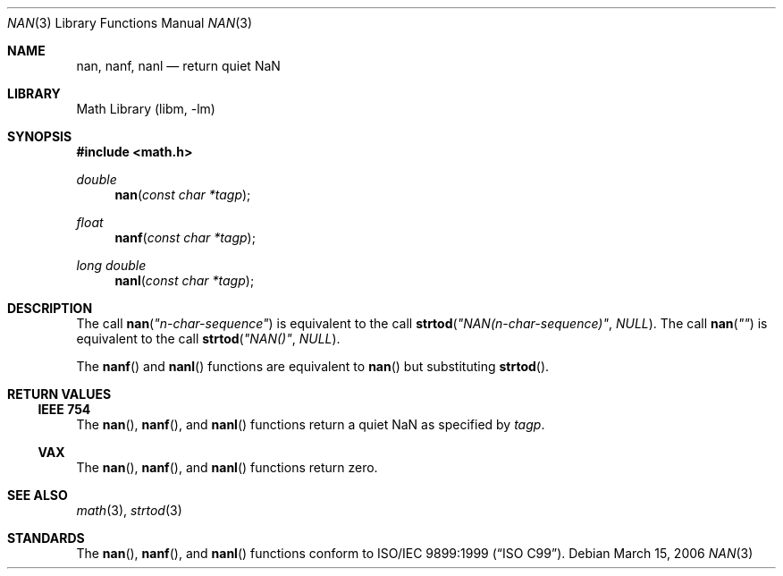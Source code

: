 .\"
.\" Copyright (c) 2006 The NetBSD Foundation, Inc.
.\" All rights reserved.
.\"
.\" This code is derived from software contributed to The NetBSD Foundation
.\" by Klaus Klein.
.\"
.\" Redistribution and use in source and binary forms, with or without
.\" modification, are permitted provided that the following conditions
.\" are met:
.\" 1. Redistributions of source code must retain the above copyright
.\"    notice, this list of conditions and the following disclaimer.
.\" 2. Redistributions in binary form must reproduce the above copyright
.\"    notice, this list of conditions and the following disclaimer in the
.\"    documentation and/or other materials provided with the distribution.
.\" 3. All advertising materials mentioning features or use of this software
.\"    must display the following acknowledgement:
.\"        This product includes software developed by the NetBSD
.\"        Foundation, Inc. and its contributors.
.\" 4. Neither the name of The NetBSD Foundation nor the names of its
.\"    contributors may be used to endorse or promote products derived
.\"    from this software without specific prior written permission.
.\"
.\" THIS SOFTWARE IS PROVIDED BY THE NETBSD FOUNDATION, INC. AND CONTRIBUTORS
.\" ``AS IS'' AND ANY EXPRESS OR IMPLIED WARRANTIES, INCLUDING, BUT NOT LIMITED
.\" TO, THE IMPLIED WARRANTIES OF MERCHANTABILITY AND FITNESS FOR A PARTICULAR
.\" PURPOSE ARE DISCLAIMED.  IN NO EVENT SHALL THE FOUNDATION OR CONTRIBUTORS
.\" BE LIABLE FOR ANY DIRECT, INDIRECT, INCIDENTAL, SPECIAL, EXEMPLARY, OR
.\" CONSEQUENTIAL DAMAGES (INCLUDING, BUT NOT LIMITED TO, PROCUREMENT OF
.\" SUBSTITUTE GOODS OR SERVICES; LOSS OF USE, DATA, OR PROFITS; OR BUSINESS
.\" INTERRUPTION) HOWEVER CAUSED AND ON ANY THEORY OF LIABILITY, WHETHER IN
.\" CONTRACT, STRICT LIABILITY, OR TORT (INCLUDING NEGLIGENCE OR OTHERWISE)
.\" ARISING IN ANY WAY OUT OF THE USE OF THIS SOFTWARE, EVEN IF ADVISED OF THE
.\" POSSIBILITY OF SUCH DAMAGE.
.\"
.\" $NetBSD: nan.3,v 1.1 2006/03/15 22:07:09 kleink Exp $
.\" $DragonFly: src/lib/libm/gen/nan.3,v 1.1 2007/06/17 17:46:01 pavalos Exp $
.\"
.Dd March 15, 2006
.Dt NAN 3
.Os
.Sh NAME
.Nm nan ,
.Nm nanf ,
.Nm nanl
.Nd return quiet NaN
.Sh LIBRARY
.Lb libm
.Sh SYNOPSIS
.In math.h
.Ft double
.Fn nan "const char *tagp"
.Ft float
.Fn nanf "const char *tagp"
.Ft long double
.Fn nanl "const char *tagp"
.Sh DESCRIPTION
The call
.Fn nan "\*qn-char-sequence\*q"
is equivalent to the call
.Fn strtod "\*qNAN(n-char-sequence)\*q" "NULL" .
The call
.Fn nan "\*q\*q"
is equivalent to the call
.Fn strtod "\*qNAN()\*q" "NULL" .
.Pp
The
.Fn nanf
and
.Fn nanl
functions are equivalent to
.Fn nan
but substituting
.Fn strtod .
.Sh RETURN VALUES
.Ss IEEE 754
The
.Fn nan ,
.Fn nanf ,
and
.Fn nanl
functions return a quiet NaN as specified by
.Fa tagp .
.Ss VAX
The
.Fn nan ,
.Fn nanf ,
and
.Fn nanl
functions return zero.
.Sh SEE ALSO
.Xr math 3 ,
.Xr strtod 3
.Sh STANDARDS
The
.Fn nan ,
.Fn nanf ,
and
.Fn nanl
functions conform to
.St -isoC-99 .
